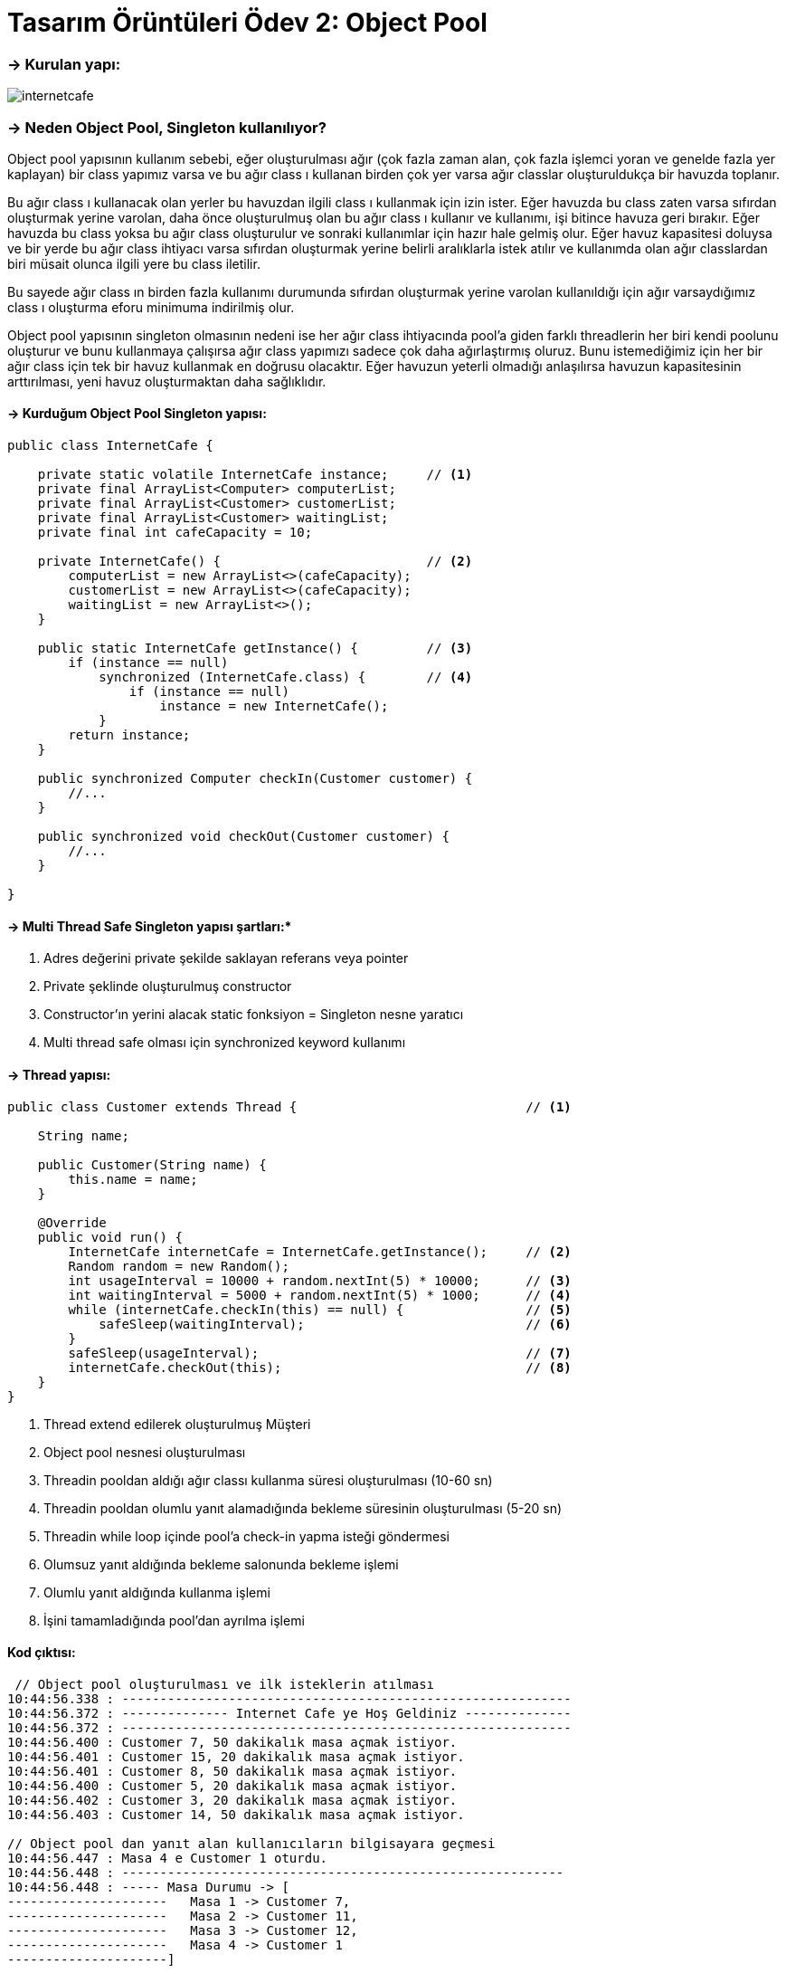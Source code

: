 = *Tasarım Örüntüleri Ödev 2: Object Pool*

=== -> Kurulan yapı:
image:internetcafe.png[]

=== -> *Neden Object Pool, Singleton kullanılıyor?*

Object pool yapısının kullanım sebebi, eğer oluşturulması ağır (çok fazla zaman alan, çok fazla işlemci yoran ve genelde fazla yer kaplayan) bir class yapımız varsa ve bu ağır class ı kullanan birden çok yer varsa ağır classlar oluşturuldukça bir havuzda toplanır.

Bu ağır class ı kullanacak olan yerler bu havuzdan ilgili class ı kullanmak için izin ister.
Eğer havuzda bu class zaten varsa sıfırdan oluşturmak yerine varolan, daha önce oluşturulmuş olan bu ağır class ı kullanır ve kullanımı, işi bitince havuza geri bırakır.
Eğer havuzda bu class yoksa bu ağır class oluşturulur ve sonraki kullanımlar için hazır hale gelmiş olur.
Eğer havuz kapasitesi doluysa ve bir yerde bu ağır class ihtiyacı varsa sıfırdan oluşturmak yerine belirli aralıklarla istek atılır ve kullanımda olan ağır classlardan biri müsait olunca ilgili yere bu class iletilir.

Bu sayede ağır class ın birden fazla kullanımı durumunda sıfırdan oluşturmak yerine varolan kullanıldığı için ağır varsaydığımız class ı oluşturma eforu minimuma indirilmiş olur.

Object pool yapısının singleton olmasının nedeni ise her ağır class ihtiyacında pool'a giden farklı threadlerin her biri kendi poolunu oluşturur ve bunu kullanmaya çalışırsa ağır class yapımızı sadece çok daha ağırlaştırmış oluruz.
Bunu istemediğimiz için her bir ağır class için tek bir havuz kullanmak en doğrusu olacaktır.
Eğer havuzun yeterli olmadığı anlaşılırsa havuzun kapasitesinin arttırılması, yeni havuz oluşturmaktan daha sağlıklıdır.

==== -> Kurduğum Object Pool Singleton yapısı:

[source, java]
----
public class InternetCafe {

    private static volatile InternetCafe instance;     // <1>
    private final ArrayList<Computer> computerList;
    private final ArrayList<Customer> customerList;
    private final ArrayList<Customer> waitingList;
    private final int cafeCapacity = 10;

    private InternetCafe() {                           // <2>
        computerList = new ArrayList<>(cafeCapacity);
        customerList = new ArrayList<>(cafeCapacity);
        waitingList = new ArrayList<>();
    }

    public static InternetCafe getInstance() {         // <3>
        if (instance == null)
            synchronized (InternetCafe.class) {        // <4>
                if (instance == null)
                    instance = new InternetCafe();
            }
        return instance;
    }

    public synchronized Computer checkIn(Customer customer) {
        //...
    }

    public synchronized void checkOut(Customer customer) {
        //...
    }

}
----

==== -> Multi Thread Safe Singleton yapısı şartları:*

<1> Adres değerini private şekilde saklayan referans veya pointer

<2> Private şeklinde oluşturulmuş constructor

<3> Constructor'ın yerini alacak static fonksiyon = Singleton nesne yaratıcı

<4> Multi thread safe olması için synchronized keyword kullanımı

==== -> Thread yapısı:

[source, java]
----
public class Customer extends Thread {                              // <1>

    String name;

    public Customer(String name) {
        this.name = name;
    }

    @Override
    public void run() {
        InternetCafe internetCafe = InternetCafe.getInstance();     // <2>
        Random random = new Random();
        int usageInterval = 10000 + random.nextInt(5) * 10000;      // <3>
        int waitingInterval = 5000 + random.nextInt(5) * 1000;      // <4>
        while (internetCafe.checkIn(this) == null) {                // <5>
            safeSleep(waitingInterval);                             // <6>
        }
        safeSleep(usageInterval);                                   // <7>
        internetCafe.checkOut(this);                                // <8>
    }
}
----

<1> Thread extend edilerek oluşturulmuş Müşteri
<2> Object pool nesnesi oluşturulması
<3> Threadin pooldan aldığı ağır classı kullanma süresi oluşturulması (10-60 sn)
<4> Threadin pooldan olumlu yanıt alamadığında bekleme süresinin oluşturulması (5-20 sn)
<5> Threadin while loop içinde pool'a check-in yapma isteği göndermesi
<6> Olumsuz yanıt aldığında bekleme salonunda bekleme işlemi
<7> Olumlu yanıt aldığında kullanma işlemi
<8> İşini tamamladığında pool'dan ayrılma işlemi

==== Kod çıktısı:

[source, java]
----
 // Object pool oluşturulması ve ilk isteklerin atılması
10:44:56.338 : -----------------------------------------------------------
10:44:56.372 : -------------- Internet Cafe ye Hoş Geldiniz --------------
10:44:56.372 : -----------------------------------------------------------
10:44:56.400 : Customer 7, 50 dakikalık masa açmak istiyor.
10:44:56.401 : Customer 15, 20 dakikalık masa açmak istiyor.
10:44:56.401 : Customer 8, 50 dakikalık masa açmak istiyor.
10:44:56.400 : Customer 5, 20 dakikalık masa açmak istiyor.
10:44:56.402 : Customer 3, 20 dakikalık masa açmak istiyor.
10:44:56.403 : Customer 14, 50 dakikalık masa açmak istiyor.

// Object pool dan yanıt alan kullanıcıların bilgisayara geçmesi
10:44:56.447 : Masa 4 e Customer 1 oturdu.
10:44:56.448 : ----------------------------------------------------------
10:44:56.448 : ----- Masa Durumu -> [
---------------------   Masa 1 -> Customer 7,
---------------------   Masa 2 -> Customer 11,
---------------------   Masa 3 -> Customer 12,
---------------------   Masa 4 -> Customer 1
---------------------]

// Kapasiteye ulaşılınca yeni istekte bulunanların bekleme salonuna alınması
10:44:56.456 : ----------------------------------------------------------
10:44:56.456 : Masa 10 e Customer 2 oturdu.
10:44:56.456 : ----------------------------------------------------------
10:44:56.456 : ----- Masa Durumu -> [
---------------------   Masa 1 -> Customer 7,
---------------------   Masa 2 -> Customer 11,
---------------------   Masa 3 -> Customer 12,
---------------------   Masa 4 -> Customer 1,
---------------------   Masa 5 -> Customer 4,
---------------------   Masa 6 -> Customer 13,
---------------------   Masa 7 -> Customer 10,
---------------------   Masa 8 -> Customer 9,
---------------------   Masa 9 -> Customer 6,
---------------------   Masa 10 -> Customer 2
---------------------]
10:44:56.456 : ----------------------------------------------------------
10:44:56.458 : ----------------------------------------------------------
10:44:56.465 : Boş masa bulunamadı.Customer 14 bekleme salonuna alınıyor...
10:44:56.465 : ----------------------------------------------------------
10:44:56.465 : Boş masa bulunamadı.Customer 8 bekleme salonuna alınıyor...
10:44:56.465 : ----------------------------------------------------------
10:44:56.465 : Boş masa bulunamadı.Customer 3 bekleme salonuna alınıyor...
10:44:56.465 : ----------------------------------------------------------

//Kullanım süresi bitenlerin pooldan ayrılması ve yerine bekleme salonundan birinin çağrılması
10:45:06.454 : Masa 3 in süresi doldu.
10:45:06.454 : Customer 12 kalktı ve cafeden ayrıldı.
10:45:06.455 : Masa 3 artık boş.
10:45:06.455 : ----------------------------------------------------------
10:45:06.456 : ----- Masa Durumu -> [
---------------------   Masa 1 -> Customer 7,
---------------------   Masa 2 -> Customer 11,
---------------------   Masa 3 -> Boş,
---------------------   Masa 4 -> Customer 1,
---------------------   Masa 5 -> Customer 4,
---------------------   Masa 6 -> Customer 13,
---------------------   Masa 7 -> Customer 10,
---------------------   Masa 8 -> Customer 9,
---------------------   Masa 9 -> Customer 6,
---------------------   Masa 10 -> Customer 2
---------------------]
10:45:06.456 : ----------------------------------------------------------
10:45:06.457 : ----- Bekleme Salonu Durumu -> [Customer 14, Customer 8, Customer 3, Customer 15, Customer 5]
10:45:06.470 : ----------------------------------------------------------
10:45:06.471 : Customer 15 bekleme salonundan çağırılıyor...
10:45:06.471 : ----------------------------------------------------------
10:45:06.471 : Masa 3 e Customer 15 oturdu.
10:45:06.472 : ----------------------------------------------------------
10:45:06.472 : ----- Masa Durumu -> [
---------------------   Masa 1 -> Customer 7,
---------------------   Masa 2 -> Customer 11,
---------------------   Masa 3 -> Customer 15,
---------------------   Masa 4 -> Customer 1,
---------------------   Masa 5 -> Customer 4,
---------------------   Masa 6 -> Customer 13,
---------------------   Masa 7 -> Customer 10,
---------------------   Masa 8 -> Customer 9,
---------------------   Masa 9 -> Customer 6,
---------------------   Masa 10 -> Customer 2
---------------------]
10:45:06.472 : ----------------------------------------------------------
10:45:06.472 : ----- Bekleme Salonu Durumu -> [Customer 14, Customer 8, Customer 3, Customer 5]

//Tüm kullanımlar bittiğinde ve bekleme salonu boşaltıldığında kafenin kapatılması
10:45:52.479 : ----------------------------------------------------------
10:46:07.477 : Masa 2 in süresi doldu.
10:46:07.477 : Customer 8 kalktı ve cafeden ayrıldı.
10:46:07.477 : Masa 2 artık boş.
10:46:07.477 : ----------------------------------------------------------
10:46:07.477 : ----- Masa Durumu -> [
---------------------   Masa 1 -> Boş,
---------------------   Masa 2 -> Boş,
---------------------   Masa 3 -> Boş,
---------------------   Masa 4 -> Boş,
---------------------   Masa 5 -> Boş,
---------------------   Masa 6 -> Boş,
---------------------   Masa 7 -> Boş,
---------------------   Masa 8 -> Boş,
---------------------   Masa 9 -> Boş,
---------------------   Masa 10 -> Customer 14
---------------------]
10:46:07.477 : ----------------------------------------------------------
10:46:10.479 : Masa 10 in süresi doldu.
10:46:10.480 : Customer 14 kalktı ve cafeden ayrıldı.
10:46:10.480 : Masa 10 artık boş.
10:46:10.480 : ----------------------------------------------------------
10:46:10.480 : Masaların hepsi boş.
10:46:10.480 : ----- Internat cafe kapatılıyor. -----
10:46:10.480 : ----------------------------------------------------------

Process finished with exit code 0
----

===== -> Kodların bulunduğu GitHub linki:
https://github.com/EnesKy/DesignPatterns[]
